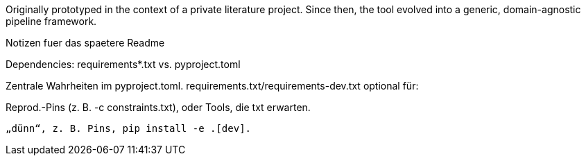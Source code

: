 Originally prototyped in the context of a private literature project.
Since then, the tool evolved into a generic, domain-agnostic pipeline framework.

Notizen fuer das spaetere Readme

Dependencies: requirements*.txt vs. pyproject.toml

Zentrale Wahrheiten im pyproject.toml.
requirements.txt/requirements-dev.txt  optional  für:

Reprod.-Pins (z. B. -c constraints.txt), oder Tools, die txt erwarten.

 „dünn“, z. B. Pins, pip install -e .[dev].
